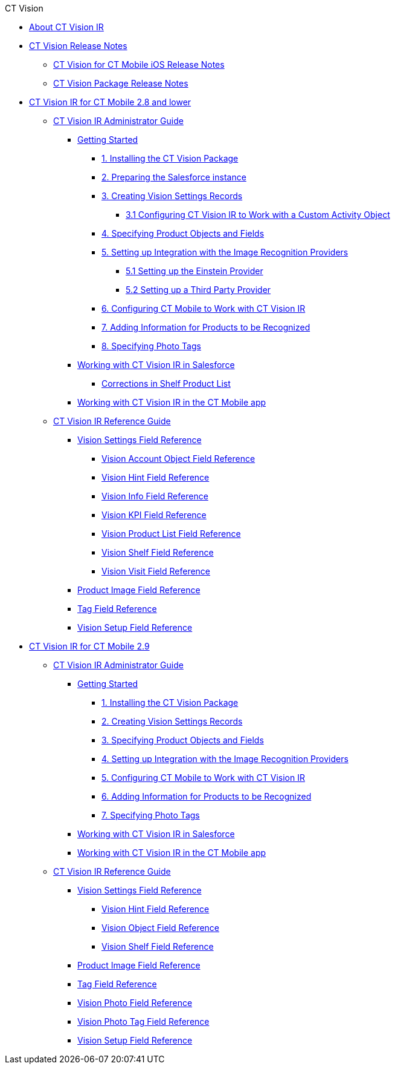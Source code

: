 .CT Vision
* xref:index.adoc[About CT Vision IR]
* xref:CT-Vision-Release-Notes/index.adoc[CT Vision Release Notes]
** xref:CT-Vision-Release-Notes/ct-vision-for-ct-mobile-ios-release-notes.adoc[CT Vision for CT Mobile iOS Release Notes]
** xref:CT-Vision-Release-Notes/ct-vision-package-release-notes.adoc[CT Vision Package Release Notes]

* xref:CT-Vision-IR-for-CT-Mobile-2.8-and-lower/index.adoc[CT Vision IR for CT Mobile 2.8 and lower]

** xref:CT-Vision-IR-for-CT-Mobile-2.8-and-lower/CT-Vision-IR-Administrator-Guide/index.adoc[CT Vision IR Administrator Guide]

*** xref:CT-Vision-IR-for-CT-Mobile-2.8-and-lower/CT-Vision-IR-Administrator-Guide/Getting-Started/index.adoc[Getting Started]

**** xref:CT-Vision-IR-for-CT-Mobile-2.8-and-lower/CT-Vision-IR-Administrator-Guide/Getting-Started/installing-the-ct-vision-package.adoc[1. Installing the CT Vision Package]
**** xref:CT-Vision-IR-for-CT-Mobile-2.8-and-lower/CT-Vision-IR-Administrator-Guide/Getting-Started/preparing-the-salesforce-instance.adoc[2. Preparing the Salesforce instance]
**** xref:CT-Vision-IR-for-CT-Mobile-2.8-and-lower/CT-Vision-IR-Administrator-Guide/Getting-Started/Creating-Vision-Settings-Records/index.adoc[3. Creating Vision Settings Records]
***** xref:CT-Vision-IR-for-CT-Mobile-2.8-and-lower/CT-Vision-IR-Administrator-Guide/Getting-Started/Creating-Vision-Settings-Records/configuring-ct-vision-to-work-with-a-custom-activity-object.adoc[3.1 Configuring CT Vision IR to Work with a Custom Activity Object]
**** xref:CT-Vision-IR-for-CT-Mobile-2.8-and-lower/CT-Vision-IR-Administrator-Guide/Getting-Started/specifying-product-objects-and-fields.adoc[4. Specifying Product Objects and Fields]
**** xref:CT-Vision-IR-for-CT-Mobile-2.8-and-lower/CT-Vision-IR-Administrator-Guide/Getting-Started/Setting-up-Integration-with-the-Image-Recognition-Providers/index.adoc[5. Setting up Integration with the Image Recognition Providers]
***** xref:CT-Vision-IR-for-CT-Mobile-2.8-and-lower/CT-Vision-IR-Administrator-Guide/Getting-Started/Setting-up-Integration-with-the-Image-Recognition-Providers/setting-up-the-einstein-provider.adoc[5.1 Setting up the Einstein Provider]
***** xref:CT-Vision-IR-for-CT-Mobile-2.8-and-lower/CT-Vision-IR-Administrator-Guide/Getting-Started/Setting-up-Integration-with-the-Image-Recognition-Providers/setting-up-a-third-party-provider.adoc[5.2 Setting up a Third Party Provider]
**** xref:CT-Vision-IR-for-CT-Mobile-2.8-and-lower/CT-Vision-IR-Administrator-Guide/Getting-Started/configuring-ct-mobile-for-work-with-ct-vision.adoc[6. Configuring CT Mobile to Work with CT Vision IR]
**** xref:CT-Vision-IR-for-CT-Mobile-2.8-and-lower/CT-Vision-IR-Administrator-Guide/Getting-Started/adding-information-for-products-to-be-recognized.adoc[7. Adding Information for Products to be Recognized]
**** xref:CT-Vision-IR-for-CT-Mobile-2.8-and-lower/CT-Vision-IR-Administrator-Guide/Getting-Started/adding-photo-tags.adoc[8. Specifying Photo Tags]

*** xref:CT-Vision-IR-for-CT-Mobile-2.8-and-lower/CT-Vision-IR-Administrator-Guide/Working-with-CT-Vision-IR-in-Salesforce/index.adoc[Working with CT Vision IR in Salesforce]
**** xref:CT-Vision-IR-for-CT-Mobile-2.8-and-lower/CT-Vision-IR-Administrator-Guide/Working-with-CT-Vision-IR-in-Salesforce/corrections-in-shelf-product-list.adoc[Corrections in Shelf Product List]

*** xref:CT-Vision-IR-for-CT-Mobile-2.8-and-lower/CT-Vision-IR-Administrator-Guide/working-with-ct-vision-in-the-ct-mobile-app.adoc[Working with CT Vision IR in the CT Mobile app]

** xref:CT-Vision-IR-for-CT-Mobile-2.8-and-lower/CT-Vision-IR-Reference-Guide/index.adoc[CT Vision IR Reference Guide]

*** xref:CT-Vision-IR-for-CT-Mobile-2.8-and-lower/CT-Vision-IR-Reference-Guide/Vision-Settings-Field-Reference/index.adoc[Vision Settings Field Reference]
**** xref:CT-Vision-IR-for-CT-Mobile-2.8-and-lower/CT-Vision-IR-Reference-Guide/Vision-Settings-Field-Reference/vision-account-object-field-reference.adoc[Vision Account Object Field Reference]
**** xref:CT-Vision-IR-for-CT-Mobile-2.8-and-lower/CT-Vision-IR-Reference-Guide/Vision-Settings-Field-Reference/vision-hint-field-reference.adoc[Vision Hint Field Reference]
**** xref:CT-Vision-IR-for-CT-Mobile-2.8-and-lower/CT-Vision-IR-Reference-Guide/Vision-Settings-Field-Reference/vision-info-field-reference.adoc[Vision Info Field Reference]
**** xref:CT-Vision-IR-for-CT-Mobile-2.8-and-lower/CT-Vision-IR-Reference-Guide/Vision-Settings-Field-Reference/vision-kpi-field-reference.adoc[Vision KPI Field Reference]
**** xref:CT-Vision-IR-for-CT-Mobile-2.8-and-lower/CT-Vision-IR-Reference-Guide/Vision-Settings-Field-Reference/vision-product-list-field-reference.adoc[Vision Product List Field Reference]
**** xref:CT-Vision-IR-for-CT-Mobile-2.8-and-lower/CT-Vision-IR-Reference-Guide/Vision-Settings-Field-Reference/vision-shelf-field-reference.adoc[Vision Shelf Field Reference]
**** xref:CT-Vision-IR-for-CT-Mobile-2.8-and-lower/CT-Vision-IR-Reference-Guide/Vision-Settings-Field-Reference/vision-visit-field-reference.adoc[Vision Visit Field Reference]
*** xref:CT-Vision-IR-for-CT-Mobile-2.8-and-lower/CT-Vision-IR-Reference-Guide/product-image-field-reference.adoc[Product Image Field Reference]
*** xref:CT-Vision-IR-for-CT-Mobile-2.8-and-lower/CT-Vision-IR-Reference-Guide/tag-field-reference.adoc[Tag Field Reference]
*** xref:CT-Vision-IR-for-CT-Mobile-2.8-and-lower/CT-Vision-IR-Reference-Guide/vision-setup-field-reference.adoc[Vision Setup Field Reference]

* xref:CT-Vision-IR-for-CT-Mobile-2.9/index.adoc[CT Vision IR for CT Mobile 2.9]

** xref:CT-Vision-IR-for-CT-Mobile-2.9/CT-Vision-IR-Administrator-Guide/index.adoc[CT Vision IR Administrator Guide]
*** xref:CT-Vision-IR-for-CT-Mobile-2.9/CT-Vision-IR-Administrator-Guide/Getting-Started/index.adoc[Getting Started]
**** xref:CT-Vision-IR-for-CT-Mobile-2.9/CT-Vision-IR-Administrator-Guide/Getting-Started/1-installing-the-ct-vision-package-2-9.adoc[1. Installing the CT Vision Package]
**** xref:CT-Vision-IR-for-CT-Mobile-2.9/CT-Vision-IR-Administrator-Guide/Getting-Started/2-creating-vision-settings-records-2-9.adoc[2. Creating Vision Settings Records]
**** xref:CT-Vision-IR-for-CT-Mobile-2.9/CT-Vision-IR-Administrator-Guide/Getting-Started/3-specifying-product-objects-and-fields-2-9.adoc[3. Specifying Product Objects and Fields]
**** xref:CT-Vision-IR-for-CT-Mobile-2.9/CT-Vision-IR-Administrator-Guide/Getting-Started/4-Setting-up-Integration-with-the-Image-Recognition-Providers/index.adoc[4. Setting up Integration with the Image Recognition Providers]
**** xref:CT-Vision-IR-for-CT-Mobile-2.9/CT-Vision-IR-Administrator-Guide/Getting-Started/5-configuring-ct-mobile-to-work-with-ct-vision-ir-2-9.adoc[5. Configuring CT Mobile to Work with CT Vision IR]
**** xref:CT-Vision-IR-for-CT-Mobile-2.9/CT-Vision-IR-Administrator-Guide/Getting-Started/6-adding-information-for-products-to-be-recognized-2-9.adoc[6. Adding Information for Products to be Recognized]
**** xref:CT-Vision-IR-for-CT-Mobile-2.9/CT-Vision-IR-Administrator-Guide/Getting-Started/7-specifying-photo-tags-2-9.adoc[7. Specifying Photo Tags]

*** xref:CT-Vision-IR-for-CT-Mobile-2.9/CT-Vision-IR-Administrator-Guide/working-with-ct-vision-ir-in-salesforce-2-9.adoc[Working with CT Vision IR in Salesforce]
*** xref:CT-Vision-IR-for-CT-Mobile-2.9/CT-Vision-IR-Administrator-Guide/working-with-ct-vision-ir-in-the-ct-mobile-app-2-9.adoc[Working with CT Vision IR in the CT Mobile app]

** xref:CT-Vision-IR-for-CT-Mobile-2.9/CT-Vision-IR-Reference-Guide/index.adoc[CT Vision IR Reference Guide]
*** xref:CT-Vision-IR-for-CT-Mobile-2.9/CT-Vision-IR-Reference-Guide/Vision-Settings-Field-Reference/index.adoc[Vision Settings Field Reference]
**** xref:CT-Vision-IR-for-CT-Mobile-2.9/CT-Vision-IR-Reference-Guide/Vision-Settings-Field-Reference/vision-hint-field-reference-ir-2-9.adoc[Vision Hint Field Reference]
**** xref:CT-Vision-IR-for-CT-Mobile-2.9/CT-Vision-IR-Reference-Guide/Vision-Settings-Field-Reference/vision-object-field-reference-ir-2-9.adoc[Vision Object Field Reference]
**** xref:CT-Vision-IR-for-CT-Mobile-2.9/CT-Vision-IR-Reference-Guide/Vision-Settings-Field-Reference/vision-shelf-field-reference-ir-2-9.adoc[Vision Shelf Field Reference]

*** xref:CT-Vision-IR-for-CT-Mobile-2.9/CT-Vision-IR-Reference-Guide/product-image-field-reference-2-9.adoc[Product Image Field Reference]
*** xref:CT-Vision-IR-for-CT-Mobile-2.9/CT-Vision-IR-Reference-Guide/tag-field-reference-ir-2-9.adoc[Tag Field Reference]
*** xref:CT-Vision-IR-for-CT-Mobile-2.9/CT-Vision-IR-Reference-Guide/vision-photo-field-reference-ir-2-9.adoc[Vision Photo Field Reference]
*** xref:CT-Vision-IR-for-CT-Mobile-2.9/CT-Vision-IR-Reference-Guide/vision-photo-tag-field-reference-ir-2-9.adoc[Vision Photo Tag Field Reference]
*** xref:CT-Vision-IR-for-CT-Mobile-2.9/CT-Vision-IR-Reference-Guide/vision-setup-field-reference-2-9.adoc[Vision Setup Field Reference]

